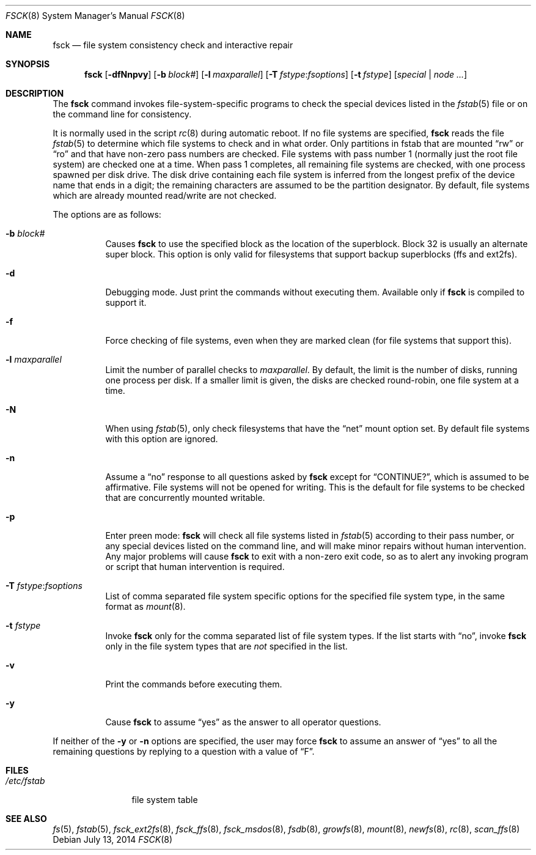 .\"	$OpenBSD: fsck.8,v 1.34 2014/07/13 17:28:13 jmc Exp $
.\"	$NetBSD: fsck.8,v 1.14 1996/10/03 20:08:29 christos Exp $
.\"
.\" Copyright (c) 1996 Christos Zoulas.  All rights reserved.
.\"
.\" Redistribution and use in source and binary forms, with or without
.\" modification, are permitted provided that the following conditions
.\" are met:
.\" 1. Redistributions of source code must retain the above copyright
.\"    notice, this list of conditions and the following disclaimer.
.\" 2. Redistributions in binary form must reproduce the above copyright
.\"    notice, this list of conditions and the following disclaimer in the
.\"    documentation and/or other materials provided with the distribution.
.\" 3. All advertising materials mentioning features or use of this software
.\"    must display the following acknowledgement:
.\"	This product includes software developed by Christos Zoulas.
.\" 4. The name of the author may not be used to endorse or promote products
.\"    derived from this software without specific prior written permission.
.\"
.\" THIS SOFTWARE IS PROVIDED BY THE AUTHOR ``AS IS'' AND ANY EXPRESS OR
.\" IMPLIED WARRANTIES, INCLUDING, BUT NOT LIMITED TO, THE IMPLIED WARRANTIES
.\" OF MERCHANTABILITY AND FITNESS FOR A PARTICULAR PURPOSE ARE DISCLAIMED.
.\" IN NO EVENT SHALL THE AUTHOR BE LIABLE FOR ANY DIRECT, INDIRECT,
.\" INCIDENTAL, SPECIAL, EXEMPLARY, OR CONSEQUENTIAL DAMAGES (INCLUDING, BUT
.\" NOT LIMITED TO, PROCUREMENT OF SUBSTITUTE GOODS OR SERVICES; LOSS OF USE,
.\" DATA, OR PROFITS; OR BUSINESS INTERRUPTION) HOWEVER CAUSED AND ON ANY
.\" THEORY OF LIABILITY, WHETHER IN CONTRACT, STRICT LIABILITY, OR TORT
.\" (INCLUDING NEGLIGENCE OR OTHERWISE) ARISING IN ANY WAY OUT OF THE USE OF
.\" THIS SOFTWARE, EVEN IF ADVISED OF THE POSSIBILITY OF SUCH DAMAGE.
.\"
.Dd $Mdocdate: July 13 2014 $
.Dt FSCK 8
.Os
.Sh NAME
.Nm fsck
.Nd file system consistency check and interactive repair
.Sh SYNOPSIS
.Nm fsck
.Bk -words
.Op Fl dfNnpvy
.Op Fl b Ar block#
.Op Fl l Ar maxparallel
.Op Fl T Ar fstype : Ns Ar fsoptions
.Op Fl t Ar fstype
.Op Ar special | node ...
.Ek
.Sh DESCRIPTION
The
.Nm
command invokes file-system-specific programs to check the
special devices listed in the
.Xr fstab 5
file or on the command line for consistency.
.Pp
It is normally used in the script
.Xr rc 8
during automatic reboot.
If no file systems are specified,
.Nm
reads the file
.Xr fstab 5
to determine which file systems to check and in what order.
Only partitions in fstab that are mounted
.Dq rw
or
.Dq ro
and that have non-zero pass numbers are checked.
File systems with pass number 1 (normally just the root file system) are
checked one at a time.
When pass 1 completes, all remaining file systems are checked, with one
process spawned per disk drive.
The disk drive containing each file system is inferred from the longest
prefix of the device name that ends in a digit; the remaining characters
are assumed to be the partition designator.
By default, file systems which are already mounted read/write are not
checked.
.Pp
The options are as follows:
.Bl -tag -width Ds
.It Fl b Ar block#
Causes
.Nm
to use the specified block as the location of the superblock.
Block 32 is usually an alternate super block.
This option is only valid for filesystems that support backup superblocks
(ffs and ext2fs).
.It Fl d
Debugging mode.
Just print the commands without executing them.
Available only if
.Nm
is compiled to support it.
.It Fl f
Force checking of file systems, even when they are marked clean (for file systems
that support this).
.It Fl l Ar maxparallel
Limit the number of parallel checks to
.Ar maxparallel .
By default, the limit is the number of
disks, running one process per disk.
If a smaller limit is given,
the disks are checked round-robin, one file system at a time.
.It Fl N
When using
.Xr fstab 5 ,
only check filesystems that have the
.Dq net
mount option set.
By default file systems with this option are ignored.
.It Fl n
Assume a
.Dq no
response to all questions asked by
.Nm
except for
.Dq CONTINUE? ,
which is assumed to be affirmative.
File systems will not be opened for writing.
This is the default for file systems to be checked that are
concurrently mounted writable.
.It Fl p
Enter preen mode:
.Nm
will check all file systems listed in
.Xr fstab 5
according to their pass number,
or any special devices listed on the command line,
and will make minor repairs without
human intervention.
Any major problems will cause
.Nm
to exit with a non-zero exit code,
so as to alert any invoking program or script
that human intervention is required.
.It Fl T Ar fstype : Ns Ar fsoptions
List of comma separated file system specific options for the specified
file system type, in the same format as
.Xr mount 8 .
.It Fl t Ar fstype
Invoke
.Nm
only for the comma separated list of file system types.
If the list starts with
.Dq no ,
invoke
.Nm
only in the file system types that are
.Em not
specified in
the list.
.It Fl v
Print the commands before executing them.
.It Fl y
Cause
.Nm
to assume
.Dq yes
as the answer to all operator questions.
.El
.Pp
If neither of the
.Fl y
or
.Fl n
options are specified, the user may force
.Nm
to assume an answer of
.Dq yes
to all the remaining questions by replying to a question with a value of
.Dq F .
.Sh FILES
.Bl -tag -width /etc/fstab -compact
.It Pa /etc/fstab
file system table
.El
.Sh SEE ALSO
.Xr fs 5 ,
.Xr fstab 5 ,
.Xr fsck_ext2fs 8 ,
.Xr fsck_ffs 8 ,
.Xr fsck_msdos 8 ,
.Xr fsdb 8 ,
.Xr growfs 8 ,
.Xr mount 8 ,
.Xr newfs 8 ,
.Xr rc 8 ,
.Xr scan_ffs 8
